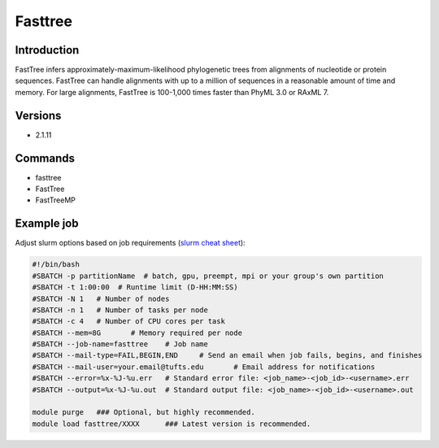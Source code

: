 ##########
 Fasttree
##########

**************
 Introduction
**************

FastTree infers approximately-maximum-likelihood phylogenetic trees from
alignments of nucleotide or protein sequences. FastTree can handle
alignments with up to a million of sequences in a reasonable amount of
time and memory. For large alignments, FastTree is 100-1,000 times
faster than PhyML 3.0 or RAxML 7.

**********
 Versions
**********

-  2.1.11

**********
 Commands
**********

-  fasttree
-  FastTree
-  FastTreeMP

*************
 Example job
*************

Adjust slurm options based on job requirements (`slurm cheat sheet
<https://slurm.schedmd.com/pdfs/summary.pdf>`_):

.. code::

   #!/bin/bash
   #SBATCH -p partitionName  # batch, gpu, preempt, mpi or your group's own partition
   #SBATCH -t 1:00:00  # Runtime limit (D-HH:MM:SS)
   #SBATCH -N 1   # Number of nodes
   #SBATCH -n 1   # Number of tasks per node
   #SBATCH -c 4   # Number of CPU cores per task
   #SBATCH --mem=8G       # Memory required per node
   #SBATCH --job-name=fasttree    # Job name
   #SBATCH --mail-type=FAIL,BEGIN,END     # Send an email when job fails, begins, and finishes
   #SBATCH --mail-user=your.email@tufts.edu       # Email address for notifications
   #SBATCH --error=%x-%J-%u.err   # Standard error file: <job_name>-<job_id>-<username>.err
   #SBATCH --output=%x-%J-%u.out  # Standard output file: <job_name>-<job_id>-<username>.out

   module purge   ### Optional, but highly recommended.
   module load fasttree/XXXX      ### Latest version is recommended.
